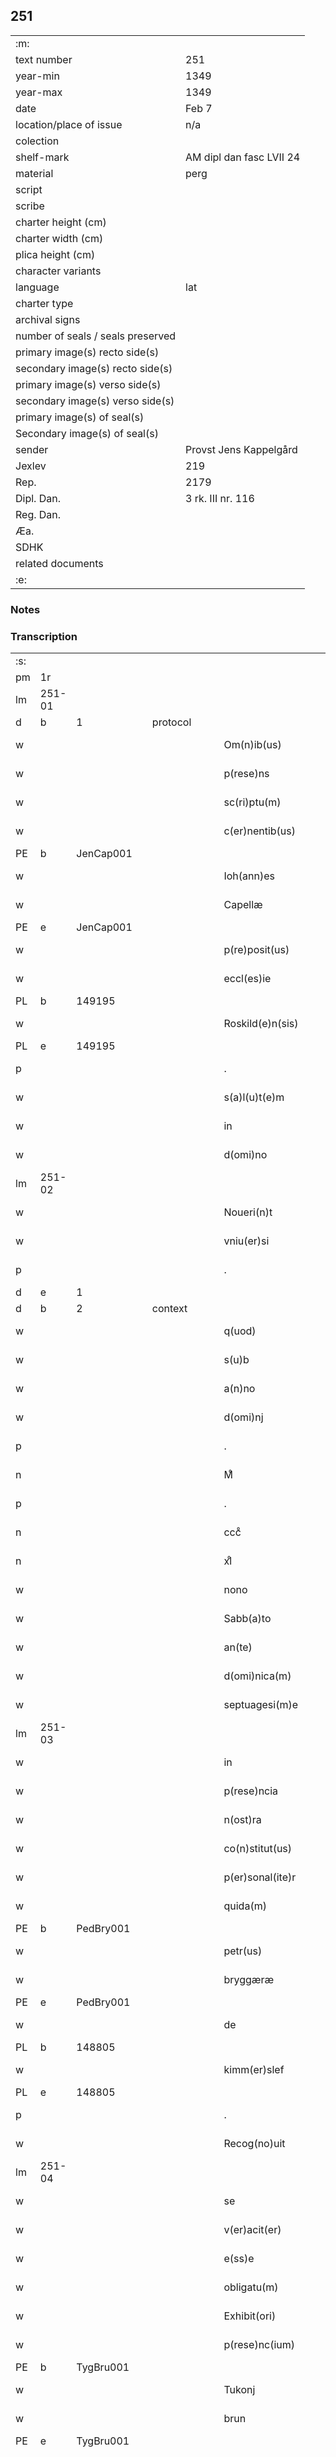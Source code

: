 ** 251

| :m:                               |                          |
| text number                       | 251                      |
| year-min                          | 1349                     |
| year-max                          | 1349                     |
| date                              | Feb 7                    |
| location/place of issue           | n/a                      |
| colection                         |                          |
| shelf-mark                        | AM dipl dan fasc LVII 24 |
| material                          | perg                     |
| script                            |                          |
| scribe                            |                          |
| charter height (cm)               |                          |
| charter width (cm)                |                          |
| plica height (cm)                 |                          |
| character variants                |                          |
| language                          | lat                      |
| charter type                      |                          |
| archival signs                    |                          |
| number of seals / seals preserved |                          |
| primary image(s) recto side(s)    |                          |
| secondary image(s) recto side(s)  |                          |
| primary image(s) verso side(s)    |                          |
| secondary image(s) verso side(s)  |                          |
| primary image(s) of seal(s)       |                          |
| Secondary image(s) of seal(s)     |                          |
| sender                            | Provst Jens Kappelgård   |
| Jexlev                            | 219                      |
| Rep.                              | 2179                     |
| Dipl. Dan.                        | 3 rk. III nr. 116        |
| Reg. Dan.                         |                          |
| Æa.                               |                          |
| SDHK                              |                          |
| related documents                 |                          |
| :e:                               |                          |

*** Notes


*** Transcription
| :s: |        |   |   |   |   |                      |              |   |   |   |   |     |   |   |    |               |
| pm  | 1r     |   |   |   |   |                      |              |   |   |   |   |     |   |   |    |               |
| lm  | 251-01 |   |   |   |   |                      |              |   |   |   |   |     |   |   |    |               |
| d  | b      | 1  |   | protocol  |   |                      |              |   |   |   |   |     |   |   |    |               |
| w   |        |   |   |   |   | Om(n)ib(us)          | Om̅ıbꝫ        |   |   |   |   | lat |   |   |    |        251-01 |
| w   |        |   |   |   |   | p(rese)ns            | pn̅          |   |   |   |   | lat |   |   |    |        251-01 |
| w   |        |   |   |   |   | sc(ri)ptu(m)         | ſcptu̅       |   |   |   |   | lat |   |   |    |        251-01 |
| w   |        |   |   |   |   | c(er)nentib(us)      | cnentíbꝫ    |   |   |   |   | lat |   |   |    |        251-01 |
| PE  | b      | JenCap001  |   |   |   |                      |              |   |   |   |   |     |   |   |    |               |
| w   |        |   |   |   |   | Ioh(ann)es           | Ioh̅e        |   |   |   |   | lat |   |   |    |        251-01 |
| w   |        |   |   |   |   | Capellæ              | Cpellæ      |   |   |   |   | lat |   |   |    |        251-01 |
| PE  | e      | JenCap001  |   |   |   |                      |              |   |   |   |   |     |   |   |    |               |
| w   |        |   |   |   |   | p(re)posit(us)       | ̅oſıtꝰ       |   |   |   |   | lat |   |   |    |        251-01 |
| w   |        |   |   |   |   | eccl(es)ie           | eccl̅ıe       |   |   |   |   | lat |   |   |    |        251-01 |
| PL  | b      |   149195|   |   |   |                      |              |   |   |   |   |     |   |   |    |               |
| w   |        |   |   |   |   | Roskild(e)n(sis)     | Roſkıld̅     |   |   |   |   | lat |   |   |    |        251-01 |
| PL  | e      |   149195|   |   |   |                      |              |   |   |   |   |     |   |   |    |               |
| p   |        |   |   |   |   | .                    | .            |   |   |   |   | lat |   |   |    |        251-01 |
| w   |        |   |   |   |   | s(a)l(u)t(e)m        | l̅t         |   |   |   |   | lat |   |   |    |        251-01 |
| w   |        |   |   |   |   | in                   | ín           |   |   |   |   | lat |   |   |    |        251-01 |
| w   |        |   |   |   |   | d(omi)no             | dn̅o          |   |   |   |   | lat |   |   |    |        251-01 |
| lm  | 251-02 |   |   |   |   |                      |              |   |   |   |   |     |   |   |    |               |
| w   |        |   |   |   |   | Noueri(n)t           | Nouerı̅t      |   |   |   |   | lat |   |   |    |        251-02 |
| w   |        |   |   |   |   | vniu(er)si           | ỽníuſí      |   |   |   |   | lat |   |   |    |        251-02 |
| p   |        |   |   |   |   | .                    | .            |   |   |   |   | lat |   |   |    |        251-02 |
| d  | e      | 1  |   |   |   |                      |              |   |   |   |   |     |   |   |    |               |
| d  | b      | 2  |   | context  |   |                      |              |   |   |   |   |     |   |   |    |               |
| w   |        |   |   |   |   | q(uod)               | ꝙ            |   |   |   |   | lat |   |   |    |        251-02 |
| w   |        |   |   |   |   | s(u)b                | ſb          |   |   |   |   | lat |   |   |    |        251-02 |
| w   |        |   |   |   |   | a(n)no               | a̅no          |   |   |   |   | lat |   |   |    |        251-02 |
| w   |        |   |   |   |   | d(omi)nj             | dn̅          |   |   |   |   | lat |   |   |    |        251-02 |
| p   |        |   |   |   |   | .                    | .            |   |   |   |   | lat |   |   |    |        251-02 |
| n   |        |   |   |   |   | Mͦ                    | ͦ            |   |   |   |   | lat |   |   |    |        251-02 |
| p   |        |   |   |   |   | .                    | .            |   |   |   |   | lat |   |   |    |        251-02 |
| n   |        |   |   |   |   | cccͦ                  | ᴄᴄͦᴄ          |   |   |   |   | lat |   |   |    |        251-02 |
| n   |        |   |   |   |   | xlͦ                   | xͦl           |   |   |   |   | lat |   |   | =  |        251-02 |
| w   |        |   |   |   |   | nono                 | nono         |   |   |   |   | lat |   |   | == |        251-02 |
| w   |        |   |   |   |   | Sabb(a)to            | Sabb̅to       |   |   |   |   | lat |   |   |    |        251-02 |
| w   |        |   |   |   |   | an(te)               | n̅           |   |   |   |   | lat |   |   |    |        251-02 |
| w   |        |   |   |   |   | d(omi)nica(m)        | dn̅íca̅        |   |   |   |   | lat |   |   |    |        251-02 |
| w   |        |   |   |   |   | septuagesi(m)e       | ſeptugeſı̅e  |   |   |   |   | lat |   |   |    |        251-02 |
| lm  | 251-03 |   |   |   |   |                      |              |   |   |   |   |     |   |   |    |               |
| w   |        |   |   |   |   | in                   | ın           |   |   |   |   | lat |   |   |    |        251-03 |
| w   |        |   |   |   |   | p(rese)ncia          | pn̅ci        |   |   |   |   | lat |   |   |    |        251-03 |
| w   |        |   |   |   |   | n(ost)ra             | nr̅a          |   |   |   |   | lat |   |   |    |        251-03 |
| w   |        |   |   |   |   | co(n)stitut(us)      | co̅ﬅıtutꝰ     |   |   |   |   | lat |   |   |    |        251-03 |
| w   |        |   |   |   |   | p(er)sonal(ite)r     | p̲ſonal      |   |   |   |   | lat |   |   |    |        251-03 |
| w   |        |   |   |   |   | quida(m)             | quída̅        |   |   |   |   | lat |   |   |    |        251-03 |
| PE  | b      | PedBry001  |   |   |   |                      |              |   |   |   |   |     |   |   |    |               |
| w   |        |   |   |   |   | petr(us)             | petrꝰ        |   |   |   |   | lat |   |   |    |        251-03 |
| w   |        |   |   |   |   | bryggæræ             | bꝛyggæræ     |   |   |   |   | lat |   |   |    |        251-03 |
| PE  | e      | PedBry001  |   |   |   |                      |              |   |   |   |   |     |   |   |    |               |
| w   |        |   |   |   |   | de                   | de           |   |   |   |   | lat |   |   |    |        251-03 |
| PL  | b      |   148805|   |   |   |                      |              |   |   |   |   |     |   |   |    |               |
| w   |        |   |   |   |   | kimm(er)slef         | kımm͛ſlef     |   |   |   |   | lat |   |   |    |        251-03 |
| PL  | e      |   148805|   |   |   |                      |              |   |   |   |   |     |   |   |    |               |
| p   |        |   |   |   |   | .                    | .            |   |   |   |   | lat |   |   |    |        251-03 |
| w   |        |   |   |   |   | Recog(no)uit         | Recogͦuít     |   |   |   |   | lat |   |   |    |        251-03 |
| lm  | 251-04 |   |   |   |   |                      |              |   |   |   |   |     |   |   |    |               |
| w   |        |   |   |   |   | se                   | ſe           |   |   |   |   | lat |   |   |    |        251-04 |
| w   |        |   |   |   |   | v(er)acit(er)        | ỽacıt      |   |   |   |   | lat |   |   |    |        251-04 |
| w   |        |   |   |   |   | e(ss)e               | e̅e           |   |   |   |   | lat |   |   |    |        251-04 |
| w   |        |   |   |   |   | obligatu(m)          | oblıgatu̅     |   |   |   |   | lat |   |   |    |        251-04 |
| w   |        |   |   |   |   | Exhibit(ori)         | xhıbı      |   |   |   |   | lat |   |   |    |        251-04 |
| w   |        |   |   |   |   | p(rese)nc(ium)       | pn̅          |   |   |   |   | lat |   |   |    |        251-04 |
| PE  | b      | TygBru001  |   |   |   |                      |              |   |   |   |   |     |   |   |    |               |
| w   |        |   |   |   |   | Tukonj               | ᴛukon       |   |   |   |   | lat |   |   |    |        251-04 |
| w   |        |   |   |   |   | brun                 | bꝛu         |   |   |   |   | lat |   |   |    |        251-04 |
| PE  | e      | TygBru001  |   |   |   |                      |              |   |   |   |   |     |   |   |    |               |
| w   |        |   |   |   |   | de                   | de           |   |   |   |   | lat |   |   |    |        251-04 |
| w   |        |   |   |   |   | claustro             | clauﬅro      |   |   |   |   | lat |   |   |    |        251-04 |
| w   |        |   |   |   |   | s(an)c(t)e           | ſc̅e          |   |   |   |   | lat |   |   |    |        251-04 |
| w   |        |   |   |   |   | clare                | clare        |   |   |   |   | lat |   |   |    |        251-04 |
| p   |        |   |   |   |   | /                    | /            |   |   |   |   | lat |   |   |    |        251-04 |
| w   |        |   |   |   |   | in                   | í           |   |   |   |   | lat |   |   |    |        251-04 |
| w   |        |   |   |   |   | q(ui)nde¦cim         | qnde¦cí    |   |   |   |   | lat |   |   |    | 251-04—251-05 |
| w   |        |   |   |   |   | solidis              | ſolıdí      |   |   |   |   | lat |   |   |    |        251-05 |
| w   |        |   |   |   |   | g(ro)ssor(um)        | gͦſſoꝝ        |   |   |   |   | lat |   |   |    |        251-05 |
| p   |        |   |   |   |   | /                    | /            |   |   |   |   | lat |   |   |    |        251-05 |
| w   |        |   |   |   |   | ad                   | d           |   |   |   |   | lat |   |   |    |        251-05 |
| w   |        |   |   |   |   | soluendu(m)          | ſoluendu̅     |   |   |   |   | lat |   |   |    |        251-05 |
| p   |        |   |   |   |   | /                    | /            |   |   |   |   | lat |   |   |    |        251-05 |
| w   |        |   |   |   |   | eide(m)              | eíde̅         |   |   |   |   | lat |   |   |    |        251-05 |
| w   |        |   |   |   |   | p(re)d(i)c(t)am      | pdc̅a       |   |   |   |   | lat |   |   |    |        251-05 |
| w   |        |   |   |   |   | pecu(n)iam           | pecu̅ı      |   |   |   |   | lat |   |   |    |        251-05 |
| w   |        |   |   |   |   | s(u)b                | ſb          |   |   |   |   | lat |   |   |    |        251-05 |
| w   |        |   |   |   |   | exco(mmu)nicac(i)one | exco̅nícac̅one |   |   |   |   | lat |   |   |    |        251-05 |
| w   |        |   |   |   |   | in                   | ín           |   |   |   |   | lat |   |   |    |        251-05 |
| w   |        |   |   |   |   | t(er)m(in)is         | tm̅ı        |   |   |   |   | lat |   |   |    |        251-05 |
| lm  | 251-06 |   |   |   |   |                      |              |   |   |   |   |     |   |   |    |               |
| w   |        |   |   |   |   | inf(ra)              | ınf         |   |   |   |   | lat |   |   |    |        251-06 |
| w   |        |   |   |   |   | sc(ri)ptis           | ſcptí      |   |   |   |   | lat |   |   |    |        251-06 |
| p   |        |   |   |   |   | .                    | .            |   |   |   |   | lat |   |   |    |        251-06 |
| w   |        |   |   |   |   | Videlic(et)          | Vıdelıcꝫ     |   |   |   |   | lat |   |   |    |        251-06 |
| p   |        |   |   |   |   | .                    | .            |   |   |   |   | lat |   |   |    |        251-06 |
| w   |        |   |   |   |   | in                   | ín           |   |   |   |   | lat |   |   |    |        251-06 |
| w   |        |   |   |   |   | festo                | feﬅo         |   |   |   |   | lat |   |   |    |        251-06 |
| w   |        |   |   |   |   | b(ea)tj              | bt̅ȷ          |   |   |   |   | lat |   |   |    |        251-06 |
| w   |        |   |   |   |   | Michael(is)          | ıchael̅      |   |   |   |   | lat |   |   |    |        251-06 |
| w   |        |   |   |   |   | ia(m)                | ıa̅           |   |   |   |   | lat |   |   |    |        251-06 |
| w   |        |   |   |   |   | p(ro)xi(m)o          | ꝓxı̅o         |   |   |   |   | lat |   |   |    |        251-06 |
| p   |        |   |   |   |   | .                    | .            |   |   |   |   | lat |   |   |    |        251-06 |
| w   |        |   |   |   |   | duos                 | duo         |   |   |   |   | lat |   |   |    |        251-06 |
| w   |        |   |   |   |   | juue(n)cos           | ȷuue̅co      |   |   |   |   | lat |   |   |    |        251-06 |
| w   |        |   |   |   |   | (et)                 |             |   |   |   |   | lat |   |   |    |        251-06 |
| w   |        |   |   |   |   | vna(m)               | ỽna̅          |   |   |   |   | lat |   |   |    |        251-06 |
| w   |        |   |   |   |   | vacca(m)             | ỽacca̅        |   |   |   |   | lat |   |   |    |        251-06 |
| lm  | 251-07 |   |   |   |   |                      |              |   |   |   |   |     |   |   |    |               |
| w   |        |   |   |   |   | p(ro)                | ꝓ            |   |   |   |   | lat |   |   |    |        251-07 |
| w   |        |   |   |   |   | t(ri)b(us)           | tbꝫ         |   |   |   |   | lat |   |   |    |        251-07 |
| w   |        |   |   |   |   | solidis              | ſolıdí      |   |   |   |   | lat |   |   |    |        251-07 |
| w   |        |   |   |   |   | g(ro)ssor(um)        | gͦſſoꝝ        |   |   |   |   | lat |   |   |    |        251-07 |
| w   |        |   |   |   |   | (et)                 |             |   |   |   |   | lat |   |   |    |        251-07 |
| w   |        |   |   |   |   | ad                   | ad           |   |   |   |   | lat |   |   |    |        251-07 |
| w   |        |   |   |   |   | valore(m)            | ỽaloꝛe̅       |   |   |   |   | lat |   |   |    |        251-07 |
| w   |        |   |   |   |   | ta(n)tj              | ta̅t         |   |   |   |   | lat |   |   |    |        251-07 |
| p   |        |   |   |   |   | .                    | .            |   |   |   |   | lat |   |   |    |        251-07 |
| w   |        |   |   |   |   | (et)                 |             |   |   |   |   | lat |   |   |    |        251-07 |
| w   |        |   |   |   |   | postea               | poﬅe        |   |   |   |   | lat |   |   |    |        251-07 |
| w   |        |   |   |   |   | in                   | ín           |   |   |   |   | lat |   |   |    |        251-07 |
| w   |        |   |   |   |   | t(ri)b(us)           | tbꝫ         |   |   |   |   | lat |   |   |    |        251-07 |
| w   |        |   |   |   |   | a(n)nis              | a̅ni         |   |   |   |   | lat |   |   |    |        251-07 |
| w   |        |   |   |   |   | p(ro)xi(m)o          | ꝓxı̅o         |   |   |   |   | lat |   |   |    |        251-07 |
| w   |        |   |   |   |   | s(u)bseq(ue)ntib(us) | ſbſeq̅ntıbꝫ  |   |   |   |   | lat |   |   |    |        251-07 |
| p   |        |   |   |   |   | /                    | /            |   |   |   |   | lat |   |   |    |        251-07 |
| w   |        |   |   |   |   | se(m)p(er)           | ſe̅p̲          |   |   |   |   | lat |   |   |    |        251-07 |
| lm  | 251-08 |   |   |   |   |                      |              |   |   |   |   |     |   |   |    |               |
| w   |        |   |   |   |   | in                   | ín           |   |   |   |   | lat |   |   |    |        251-08 |
| w   |        |   |   |   |   | q(uo)lib(et)         | qͦlıbꝫ        |   |   |   |   | lat |   |   |    |        251-08 |
| w   |        |   |   |   |   | a(n)no               | a̅no          |   |   |   |   | lat |   |   |    |        251-08 |
| w   |        |   |   |   |   | in                   | ín           |   |   |   |   | lat |   |   |    |        251-08 |
| w   |        |   |   |   |   | festo                | feﬅo         |   |   |   |   | lat |   |   |    |        251-08 |
| w   |        |   |   |   |   | p(re)d(i)c(t)o       | pdc̅o        |   |   |   |   | lat |   |   |    |        251-08 |
| w   |        |   |   |   |   | s(an)c(t)i           | ſc̅ı          |   |   |   |   | lat |   |   |    |        251-08 |
| w   |        |   |   |   |   | Michael(is)          | ıchael̅      |   |   |   |   | lat |   |   |    |        251-08 |
| p   |        |   |   |   |   | .                    | .            |   |   |   |   | lat |   |   |    |        251-08 |
| w   |        |   |   |   |   | q(ua)tuor            | qtuoꝛ       |   |   |   |   | lat |   |   |    |        251-08 |
| w   |        |   |   |   |   | solidos              | ſolıdo      |   |   |   |   | lat |   |   |    |        251-08 |
| w   |        |   |   |   |   | g(ro)ssor(um)        | gͦſſoꝝ        |   |   |   |   | lat |   |   |    |        251-08 |
| p   |        |   |   |   |   | /                    | /            |   |   |   |   | lat |   |   |    |        251-08 |
| w   |        |   |   |   |   | absq(ue)             | abſqꝫ        |   |   |   |   | lat |   |   |    |        251-08 |
| w   |        |   |   |   |   | dilac(i)o(n)e        | dılac̅oe      |   |   |   |   | lat |   |   |    |        251-08 |
| w   |        |   |   |   |   | (et)                 |             |   |   |   |   | lat |   |   |    |        251-08 |
| w   |        |   |   |   |   | i(m)pedi¦m(en)to     | ı̅pedí¦m̅to    |   |   |   |   | lat |   |   |    | 251-08—251-09 |
| p   |        |   |   |   |   | .                    | .            |   |   |   |   | lat |   |   |    |        251-09 |
| d  | e      | 2  |   |   |   |                      |              |   |   |   |   |     |   |   |    |               |
| d  | b      | 3  |   | eschatocol  |   |                      |              |   |   |   |   |     |   |   |    |               |
| w   |        |   |   |   |   | Jn                   | Jn           |   |   |   |   | lat |   |   |    |        251-09 |
| w   |        |   |   |   |   | Cui(us)              | Cuıꝰ         |   |   |   |   | lat |   |   |    |        251-09 |
| w   |        |   |   |   |   | Rej                  | Re          |   |   |   |   | lat |   |   |    |        251-09 |
| w   |        |   |   |   |   | testi(m)o(n)i(u)m    | teﬅı̅oí      |   |   |   |   | lat |   |   |    |        251-09 |
| w   |        |   |   |   |   | sigillu(m)           | ſıgıllu̅      |   |   |   |   | lat |   |   |    |        251-09 |
| w   |        |   |   |   |   | n(ostr)r(um)         | nrͫ           |   |   |   |   | lat |   |   |    |        251-09 |
| w   |        |   |   |   |   | p(rese)ntib(us)      | pn̅tıbꝫ       |   |   |   |   | lat |   |   |    |        251-09 |
| w   |        |   |   |   |   | e(st)                | e̅            |   |   |   |   | lat |   |   |    |        251-09 |
| w   |        |   |   |   |   | appe(n)su(m)         | e̅ſu̅        |   |   |   |   | lat |   |   |    |        251-09 |
| p   |        |   |   |   |   | .                    | .            |   |   |   |   | lat |   |   |    |        251-09 |
| w   |        |   |   |   |   | Dat(um)              | Datͫ          |   |   |   |   | lat |   |   |    |        251-09 |
| w   |        |   |   |   |   | a(n)no               | a̅no          |   |   |   |   | lat |   |   |    |        251-09 |
| w   |        |   |   |   |   | (et)                 |             |   |   |   |   | lat |   |   |    |        251-09 |
| w   |        |   |   |   |   | die                  | dıe          |   |   |   |   | lat |   |   |    |        251-09 |
| w   |        |   |   |   |   | s(upra)d(i)c(t)is    | dc̅ı       |   |   |   |   | lat |   |   |    |        251-09 |
| d  | e      | 3  |   |   |   |                      |              |   |   |   |   |     |   |   |    |               |
| :e: |        |   |   |   |   |                      |              |   |   |   |   |     |   |   |    |               |